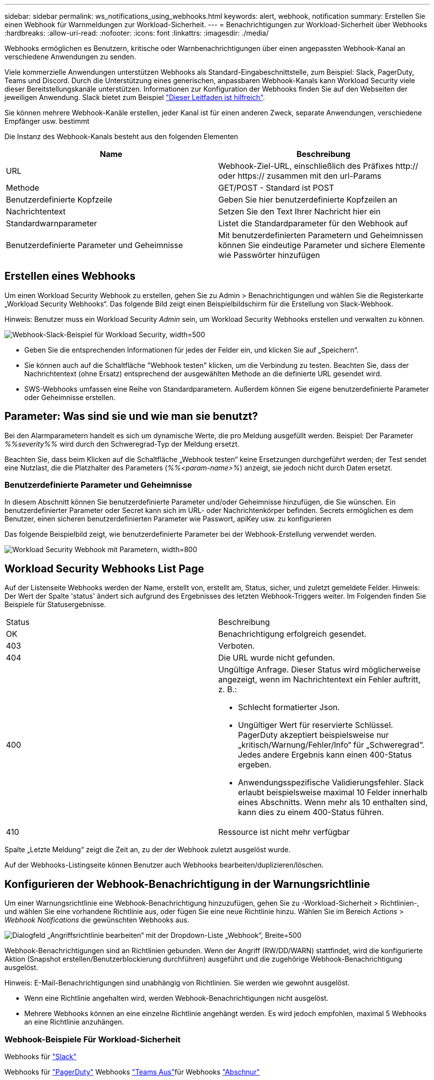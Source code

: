 ---
sidebar: sidebar 
permalink: ws_notifications_using_webhooks.html 
keywords: alert, webhook, notification 
summary: Erstellen Sie einen Webhook für Warnmeldungen zur Workload-Sicherheit. 
---
= Benachrichtigungen zur Workload-Sicherheit über Webhooks
:hardbreaks:
:allow-uri-read: 
:nofooter: 
:icons: font
:linkattrs: 
:imagesdir: ./media/


[role="lead"]
Webhooks ermöglichen es Benutzern, kritische oder Warnbenachrichtigungen über einen angepassten Webhook-Kanal an verschiedene Anwendungen zu senden.

Viele kommerzielle Anwendungen unterstützen Webhooks als Standard-Eingabeschnittstelle, zum Beispiel: Slack, PagerDuty, Teams und Discord. Durch die Unterstützung eines generischen, anpassbaren Webhook-Kanals kann Workload Security viele dieser Bereitstellungskanäle unterstützen. Informationen zur Konfiguration der Webhooks finden Sie auf den Webseiten der jeweiligen Anwendung. Slack bietet zum Beispiel link:https://api.slack.com/messaging/webhooks["Dieser Leitfaden ist hilfreich"].

Sie können mehrere Webhook-Kanäle erstellen, jeder Kanal ist für einen anderen Zweck, separate Anwendungen, verschiedene Empfänger usw. bestimmt

Die Instanz des Webhook-Kanals besteht aus den folgenden Elementen

|===
| Name | Beschreibung 


| URL | Webhook-Ziel-URL, einschließlich des Präfixes http:// oder https:// zusammen mit den url-Params 


| Methode | GET/POST - Standard ist POST 


| Benutzerdefinierte Kopfzeile | Geben Sie hier benutzerdefinierte Kopfzeilen an 


| Nachrichtentext | Setzen Sie den Text Ihrer Nachricht hier ein 


| Standardwarnparameter | Listet die Standardparameter für den Webhook auf 


| Benutzerdefinierte Parameter und Geheimnisse | Mit benutzerdefinierten Parametern und Geheimnissen können Sie eindeutige Parameter und sichere Elemente wie Passwörter hinzufügen 
|===


== Erstellen eines Webhooks

Um einen Workload Security Webhook zu erstellen, gehen Sie zu Admin > Benachrichtigungen und wählen Sie die Registerkarte „Workload Security Webhooks“. Das folgende Bild zeigt einen Beispielbildschirm für die Erstellung von Slack-Webhook.

Hinweis: Benutzer muss ein Workload Security _Admin_ sein, um Workload Security Webhooks erstellen und verwalten zu können.

image:ws_webhook_slack_example.png["Webhook-Slack-Beispiel für Workload Security, width=500"]

* Geben Sie die entsprechenden Informationen für jedes der Felder ein, und klicken Sie auf „Speichern“.
* Sie können auch auf die Schaltfläche "Webhook testen" klicken, um die Verbindung zu testen. Beachten Sie, dass der Nachrichtentext (ohne Ersatz) entsprechend der ausgewählten Methode an die definierte URL gesendet wird.
* SWS-Webhooks umfassen eine Reihe von Standardparametern. Außerdem können Sie eigene benutzerdefinierte Parameter oder Geheimnisse erstellen.




== Parameter: Was sind sie und wie man sie benutzt?

Bei den Alarmparametern handelt es sich um dynamische Werte, die pro Meldung ausgefüllt werden. Beispiel: Der Parameter _%%severity%%_ wird durch den Schweregrad-Typ der Meldung ersetzt.

Beachten Sie, dass beim Klicken auf die Schaltfläche „Webhook testen“ keine Ersetzungen durchgeführt werden; der Test sendet eine Nutzlast, die die Platzhalter des Parameters (_%%<param-name>%_) anzeigt, sie jedoch nicht durch Daten ersetzt.



=== Benutzerdefinierte Parameter und Geheimnisse

In diesem Abschnitt können Sie benutzerdefinierte Parameter und/oder Geheimnisse hinzufügen, die Sie wünschen. Ein benutzerdefinierter Parameter oder Secret kann sich im URL- oder Nachrichtenkörper befinden. Secrets ermöglichen es dem Benutzer, einen sicheren benutzerdefinierten Parameter wie Passwort, apiKey usw. zu konfigurieren

Das folgende Beispielbild zeigt, wie benutzerdefinierte Parameter bei der Webhook-Erstellung verwendet werden.

image:ws_webhook_parameters_example.png["Workload Security Webhook mit Parametern, width=800"]



== Workload Security Webhooks List Page

Auf der Listenseite Webhooks werden der Name, erstellt von, erstellt am, Status, sicher, und zuletzt gemeldete Felder. Hinweis: Der Wert der Spalte 'status' ändert sich aufgrund des Ergebnisses des letzten Webhook-Triggers weiter. Im Folgenden finden Sie Beispiele für Statusergebnisse.

|===


| Status | Beschreibung 


| OK | Benachrichtigung erfolgreich gesendet. 


| 403 | Verboten. 


| 404 | Die URL wurde nicht gefunden. 


| 400  a| 
Ungültige Anfrage. Dieser Status wird möglicherweise angezeigt, wenn im Nachrichtentext ein Fehler auftritt, z. B.:

* Schlecht formatierter Json.
* Ungültiger Wert für reservierte Schlüssel. PagerDuty akzeptiert beispielsweise nur „kritisch/Warnung/Fehler/Info“ für „Schweregrad“. Jedes andere Ergebnis kann einen 400-Status ergeben.
* Anwendungsspezifische Validierungsfehler. Slack erlaubt beispielsweise maximal 10 Felder innerhalb eines Abschnitts. Wenn mehr als 10 enthalten sind, kann dies zu einem 400-Status führen.




| 410 | Ressource ist nicht mehr verfügbar 
|===
Spalte „Letzte Meldung“ zeigt die Zeit an, zu der der Webhook zuletzt ausgelöst wurde.

Auf der Webhooks-Listingseite können Benutzer auch Webhooks bearbeiten/duplizieren/löschen.



== Konfigurieren der Webhook-Benachrichtigung in der Warnungsrichtlinie

Um einer Warnungsrichtlinie eine Webhook-Benachrichtigung hinzuzufügen, gehen Sie zu -Workload-Sicherheit > Richtlinien-, und wählen Sie eine vorhandene Richtlinie aus, oder fügen Sie eine neue Richtlinie hinzu. Wählen Sie im Bereich _Actions_ > _Webhook Notifications_ die gewünschten Webhooks aus.

image:ws_edit_attack_policy.png["Dialogfeld „Angriffsrichtlinie bearbeiten“ mit der Dropdown-Liste „Webhook“, Breite=500"]

Webhook-Benachrichtigungen sind an Richtlinien gebunden. Wenn der Angriff (RW/DD/WARN) stattfindet, wird die konfigurierte Aktion (Snapshot erstellen/Benutzerblockierung durchführen) ausgeführt und die zugehörige Webhook-Benachrichtigung ausgelöst.

Hinweis: E-Mail-Benachrichtigungen sind unabhängig von Richtlinien. Sie werden wie gewohnt ausgelöst.

* Wenn eine Richtlinie angehalten wird, werden Webhook-Benachrichtigungen nicht ausgelöst.
* Mehrere Webhooks können an eine einzelne Richtlinie angehängt werden. Es wird jedoch empfohlen, maximal 5 Webhooks an eine Richtlinie anzuhängen.




=== Webhook-Beispiele Für Workload-Sicherheit

Webhooks für link:ws_webhook_example_slack.html["Slack"]

Webhooks für link:ws_webhook_example_pagerduty.html["PagerDuty"] Webhooks link:ws_webhook_example_teams.html["Teams Aus"]für Webhooks link:ws_webhook_example_discord.html["Abschnur"]
